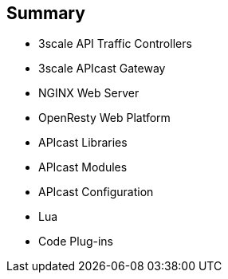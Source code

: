 :scrollbar:
:data-uri:
:noaudio:

== Summary

* 3scale API Traffic Controllers
* 3scale APIcast Gateway
* NGINX Web Server
* OpenResty Web Platform
* APIcast Libraries
* APIcast Modules
* APIcast Configuration
* Lua
* Code Plug-ins


ifdef::showscript[]

Transcript:


This module introduced NGINX customizations. It began with the 3scale API traffic management controllers, chiefly the APIcast gateway. The module continued with the NGNIX web server, including an overview, the basic architecture, the functional modules, and its integration with the OpenResty web platform. The APIcast libraries were discussed, with a mention of the extended NGNIX modules and the modules used primarily for internal purposes. Next the APIcast modules were covered, featuring the nine module phases and a look at the default module and custom modules, followed by APIcast configuration. The module concluded with an overview of Lua and its basic concepts and a discussion of code plug-ins.


endif::showscript[]
